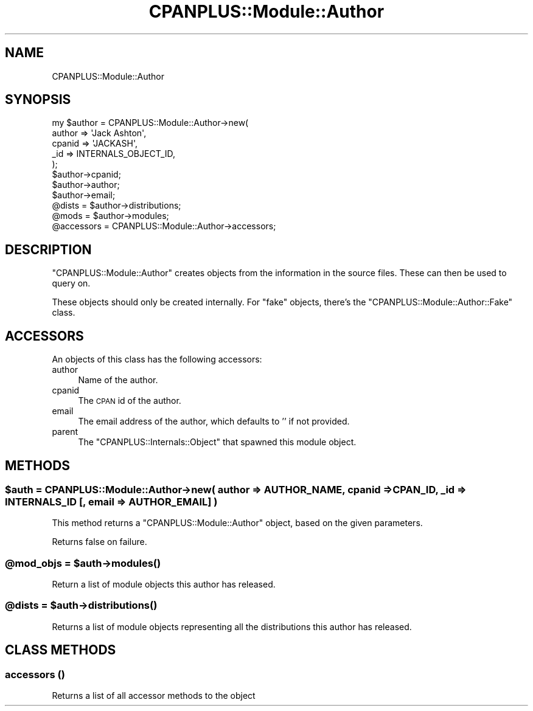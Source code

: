 .\" Automatically generated by Pod::Man 2.23 (Pod::Simple 3.14)
.\"
.\" Standard preamble:
.\" ========================================================================
.de Sp \" Vertical space (when we can't use .PP)
.if t .sp .5v
.if n .sp
..
.de Vb \" Begin verbatim text
.ft CW
.nf
.ne \\$1
..
.de Ve \" End verbatim text
.ft R
.fi
..
.\" Set up some character translations and predefined strings.  \*(-- will
.\" give an unbreakable dash, \*(PI will give pi, \*(L" will give a left
.\" double quote, and \*(R" will give a right double quote.  \*(C+ will
.\" give a nicer C++.  Capital omega is used to do unbreakable dashes and
.\" therefore won't be available.  \*(C` and \*(C' expand to `' in nroff,
.\" nothing in troff, for use with C<>.
.tr \(*W-
.ds C+ C\v'-.1v'\h'-1p'\s-2+\h'-1p'+\s0\v'.1v'\h'-1p'
.ie n \{\
.    ds -- \(*W-
.    ds PI pi
.    if (\n(.H=4u)&(1m=24u) .ds -- \(*W\h'-12u'\(*W\h'-12u'-\" diablo 10 pitch
.    if (\n(.H=4u)&(1m=20u) .ds -- \(*W\h'-12u'\(*W\h'-8u'-\"  diablo 12 pitch
.    ds L" ""
.    ds R" ""
.    ds C` ""
.    ds C' ""
'br\}
.el\{\
.    ds -- \|\(em\|
.    ds PI \(*p
.    ds L" ``
.    ds R" ''
'br\}
.\"
.\" Escape single quotes in literal strings from groff's Unicode transform.
.ie \n(.g .ds Aq \(aq
.el       .ds Aq '
.\"
.\" If the F register is turned on, we'll generate index entries on stderr for
.\" titles (.TH), headers (.SH), subsections (.SS), items (.Ip), and index
.\" entries marked with X<> in POD.  Of course, you'll have to process the
.\" output yourself in some meaningful fashion.
.ie \nF \{\
.    de IX
.    tm Index:\\$1\t\\n%\t"\\$2"
..
.    nr % 0
.    rr F
.\}
.el \{\
.    de IX
..
.\}
.\"
.\" Accent mark definitions (@(#)ms.acc 1.5 88/02/08 SMI; from UCB 4.2).
.\" Fear.  Run.  Save yourself.  No user-serviceable parts.
.    \" fudge factors for nroff and troff
.if n \{\
.    ds #H 0
.    ds #V .8m
.    ds #F .3m
.    ds #[ \f1
.    ds #] \fP
.\}
.if t \{\
.    ds #H ((1u-(\\\\n(.fu%2u))*.13m)
.    ds #V .6m
.    ds #F 0
.    ds #[ \&
.    ds #] \&
.\}
.    \" simple accents for nroff and troff
.if n \{\
.    ds ' \&
.    ds ` \&
.    ds ^ \&
.    ds , \&
.    ds ~ ~
.    ds /
.\}
.if t \{\
.    ds ' \\k:\h'-(\\n(.wu*8/10-\*(#H)'\'\h"|\\n:u"
.    ds ` \\k:\h'-(\\n(.wu*8/10-\*(#H)'\`\h'|\\n:u'
.    ds ^ \\k:\h'-(\\n(.wu*10/11-\*(#H)'^\h'|\\n:u'
.    ds , \\k:\h'-(\\n(.wu*8/10)',\h'|\\n:u'
.    ds ~ \\k:\h'-(\\n(.wu-\*(#H-.1m)'~\h'|\\n:u'
.    ds / \\k:\h'-(\\n(.wu*8/10-\*(#H)'\z\(sl\h'|\\n:u'
.\}
.    \" troff and (daisy-wheel) nroff accents
.ds : \\k:\h'-(\\n(.wu*8/10-\*(#H+.1m+\*(#F)'\v'-\*(#V'\z.\h'.2m+\*(#F'.\h'|\\n:u'\v'\*(#V'
.ds 8 \h'\*(#H'\(*b\h'-\*(#H'
.ds o \\k:\h'-(\\n(.wu+\w'\(de'u-\*(#H)/2u'\v'-.3n'\*(#[\z\(de\v'.3n'\h'|\\n:u'\*(#]
.ds d- \h'\*(#H'\(pd\h'-\w'~'u'\v'-.25m'\f2\(hy\fP\v'.25m'\h'-\*(#H'
.ds D- D\\k:\h'-\w'D'u'\v'-.11m'\z\(hy\v'.11m'\h'|\\n:u'
.ds th \*(#[\v'.3m'\s+1I\s-1\v'-.3m'\h'-(\w'I'u*2/3)'\s-1o\s+1\*(#]
.ds Th \*(#[\s+2I\s-2\h'-\w'I'u*3/5'\v'-.3m'o\v'.3m'\*(#]
.ds ae a\h'-(\w'a'u*4/10)'e
.ds Ae A\h'-(\w'A'u*4/10)'E
.    \" corrections for vroff
.if v .ds ~ \\k:\h'-(\\n(.wu*9/10-\*(#H)'\s-2\u~\d\s+2\h'|\\n:u'
.if v .ds ^ \\k:\h'-(\\n(.wu*10/11-\*(#H)'\v'-.4m'^\v'.4m'\h'|\\n:u'
.    \" for low resolution devices (crt and lpr)
.if \n(.H>23 .if \n(.V>19 \
\{\
.    ds : e
.    ds 8 ss
.    ds o a
.    ds d- d\h'-1'\(ga
.    ds D- D\h'-1'\(hy
.    ds th \o'bp'
.    ds Th \o'LP'
.    ds ae ae
.    ds Ae AE
.\}
.rm #[ #] #H #V #F C
.\" ========================================================================
.\"
.IX Title "CPANPLUS::Module::Author 3"
.TH CPANPLUS::Module::Author 3 "2011-01-09" "perl v5.12.3" "Perl Programmers Reference Guide"
.\" For nroff, turn off justification.  Always turn off hyphenation; it makes
.\" way too many mistakes in technical documents.
.if n .ad l
.nh
.SH "NAME"
CPANPLUS::Module::Author
.SH "SYNOPSIS"
.IX Header "SYNOPSIS"
.Vb 5
\&    my $author = CPANPLUS::Module::Author\->new(
\&                    author  => \*(AqJack Ashton\*(Aq,
\&                    cpanid  => \*(AqJACKASH\*(Aq,
\&                    _id     => INTERNALS_OBJECT_ID,
\&                );
\&
\&    $author\->cpanid;
\&    $author\->author;
\&    $author\->email;
\&
\&    @dists  = $author\->distributions;
\&    @mods   = $author\->modules;
\&
\&    @accessors = CPANPLUS::Module::Author\->accessors;
.Ve
.SH "DESCRIPTION"
.IX Header "DESCRIPTION"
\&\f(CW\*(C`CPANPLUS::Module::Author\*(C'\fR creates objects from the information in the
source files. These can then be used to query on.
.PP
These objects should only be created internally. For \f(CW\*(C`fake\*(C'\fR objects,
there's the \f(CW\*(C`CPANPLUS::Module::Author::Fake\*(C'\fR class.
.SH "ACCESSORS"
.IX Header "ACCESSORS"
An objects of this class has the following accessors:
.IP "author" 4
.IX Item "author"
Name of the author.
.IP "cpanid" 4
.IX Item "cpanid"
The \s-1CPAN\s0 id of the author.
.IP "email" 4
.IX Item "email"
The email address of the author, which defaults to '' if not provided.
.IP "parent" 4
.IX Item "parent"
The \f(CW\*(C`CPANPLUS::Internals::Object\*(C'\fR that spawned this module object.
.SH "METHODS"
.IX Header "METHODS"
.ie n .SS "$auth = CPANPLUS::Module::Author\->new( author => \s-1AUTHOR_NAME\s0, cpanid => \s-1CPAN_ID\s0, _id => \s-1INTERNALS_ID\s0 [, email => \s-1AUTHOR_EMAIL\s0] )"
.el .SS "\f(CW$auth\fP = CPANPLUS::Module::Author\->new( author => \s-1AUTHOR_NAME\s0, cpanid => \s-1CPAN_ID\s0, _id => \s-1INTERNALS_ID\s0 [, email => \s-1AUTHOR_EMAIL\s0] )"
.IX Subsection "$auth = CPANPLUS::Module::Author->new( author => AUTHOR_NAME, cpanid => CPAN_ID, _id => INTERNALS_ID [, email => AUTHOR_EMAIL] )"
This method returns a \f(CW\*(C`CPANPLUS::Module::Author\*(C'\fR object, based on the given
parameters.
.PP
Returns false on failure.
.ie n .SS "@mod_objs = $auth\->\fImodules()\fP"
.el .SS "\f(CW@mod_objs\fP = \f(CW$auth\fP\->\fImodules()\fP"
.IX Subsection "@mod_objs = $auth->modules()"
Return a list of module objects this author has released.
.ie n .SS "@dists = $auth\->\fIdistributions()\fP"
.el .SS "\f(CW@dists\fP = \f(CW$auth\fP\->\fIdistributions()\fP"
.IX Subsection "@dists = $auth->distributions()"
Returns a list of module objects representing all the distributions
this author has released.
.SH "CLASS METHODS"
.IX Header "CLASS METHODS"
.SS "accessors ()"
.IX Subsection "accessors ()"
Returns a list of all accessor methods to the object
